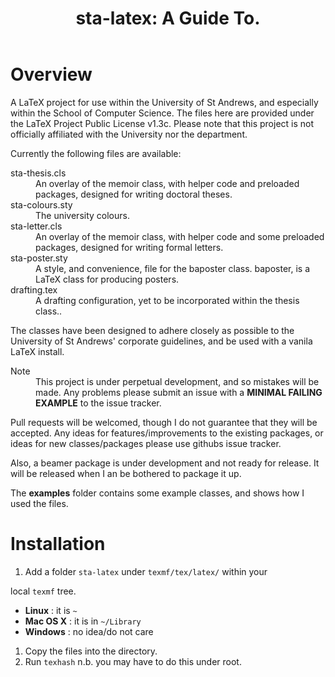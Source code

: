 #+TITLE: sta-latex: A Guide To.
#                               ____  _      _         _         _____   __  __
#                              / ___|| |_   / \       | |    __ |_   _|__\ \/ /
#                              \___ \| __| / _ \ _____| |   / _` || |/ _ \\  / 
#                               ___) | |_ / ___ \_____| |__| (_| || |  __//  \ 
#                              |____/ \__/_/   \_\    |_____\__,_||_|\___/_/\_\
#

* Overview

A LaTeX project for use within the University of St Andrews, and
especially within the School of Computer Science. The files here are
provided under the LaTeX Project Public License v1.3c. Please note
that this project is not officially affiliated with the University
nor the department. 

Currently the following files are available:

+ sta-thesis.cls :: An overlay of the memoir class, with helper code
                    and preloaded packages, designed for writing
                    doctoral theses.
+ sta-colours.sty :: The university colours.
+ sta-letter.cls :: An overlay of the memoir class, with helper code
                    and some preloaded packages, designed for writing
                    formal letters.
+ sta-poster.sty :: A style, and convenience, file for the baposter
                    class. baposter, is a LaTeX class for producing
                    posters.
+ drafting.tex :: A drafting configuration, yet to be incorporated
                  within the thesis class..

The classes have been designed to adhere closely as possible to the
University of St Andrews' corporate guidelines, and be used with a
vanila LaTeX install.

+ Note :: This project is under perpetual development, and so mistakes
          will be made. Any problems please submit an issue with
          a *MINIMAL FAILING EXAMPLE* to the issue tracker.

Pull requests will be welcomed, though I do not guarantee that they
will be accepted. Any ideas for features/improvements to the existing
packages, or ideas for new classes/packages please use githubs issue
tracker.

Also, a beamer package is under development and not ready for release.
It will be released when I an be bothered to package it up.

The *examples* folder contains some example classes, and shows how I
used the files.

* Installation

1. Add a folder =sta-latex= under =texmf/tex/latex/= within your
local =texmf= tree.
 + *Linux* :  it is =~=
 + *Mac OS X* : it is in =~/Library=
 + *Windows* : no idea/do not care
2. Copy the files into the directory.
3. Run =texhash= n.b. you may have to do this under root. 

